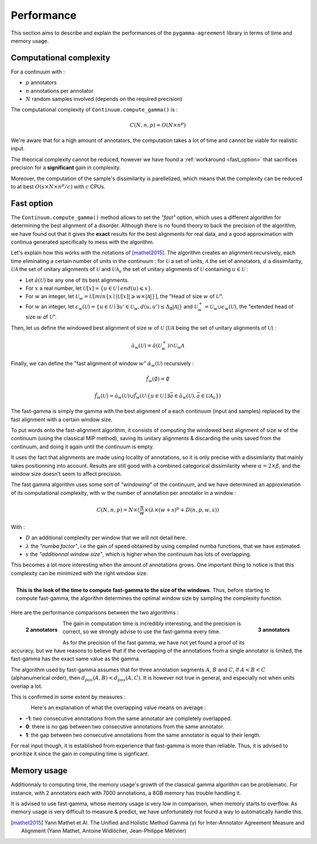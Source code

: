 ===========
Performance
===========

This section aims to describe and explain the performances of the ``pygamma-agreement``
library in terms of time and memory usage.


Computational complexity
~~~~~~~~~~~~~~~~~~~~~~~~
For a continuum with :

- :math:`p` annotators
- :math:`n` annotations per annotator
- :math:`N` random samples involved (depends on the required precision)

The computational complexity of ``Continuum.compute_gamma()`` is :

.. math::

    C(N, n, p) = O(N \times n^p)

We're aware that for a high amount of annotators, the computation
takes a lot of time and cannot be viable for realistic input.

The theorical complexity cannot be reduced, however we have found a :ref:`workaround <fast_option>` that sacrifices
precision for a **significant** gain in complexity.

Moreover, the computation of the sample's dissimilarity is parellelized, which means
that the complexity can be reduced to at best :math:`O(s \times N \times n^p / c)`
with :math:`c` CPUs.

.. _fast_option:

Fast option
~~~~~~~~~~~

The ``Continuum.compute_gamma()`` method allows to set the *"fast"* option, which uses a different algorithm
for determining the best alignment of a disorder. Although there is no found theory to back the precision of the algorithm,
we have found out that it gives the **exact** results for the best alignments for real data, and a good approximation
with continua generated specifically to mess with the algorithm.

Let's explain how this works with the notations of [mathet2015]_. The algorithm creates an alignment recursively,
each time eliminating a certain number of units in the continuum : for :math:`\mathcal{U}` a set of units, :math:`\mathcal{A}` the set
of annotators, :math:`d` a dissimilarity, :math:`\mathcal{U} \mathcal{A}` the set of unitary alignments of
:math:`\mathcal{U}` and :math:`\mathcal{U} \mathcal{A}_u` the set of unitary alignments of :math:`\mathcal{U}` containing :math:`u \in \mathcal{U}` :

- Let :math:`\breve{a}(\mathcal{U})` be any one of its best alignments.
- For :math:`x` a real number, let :math:`\mathcal{U}[x] = \{u \in \mathcal{U} \mid end(u) \leqslant x\}`.
- For :math:`w` an integer, let
  :math:`\mathcal{U}_w = \mathcal{U}[min\{x \mid |\mathcal{U}[x]| \geqslant w \times |\mathcal{A}| \}]`,
  the "Head of size :math:`w` of :math:`\mathcal{U}`".
- For :math:`w` an integer, let
  :math:`\epsilon_w(\mathcal{U}) = \{ u \in \mathcal{U} \mid \exists u' \in \mathcal{U}_w, d(u, u') \leq \Delta_{\emptyset} |\mathcal{A}| \}`
  and :math:`\mathcal{U}_w^+ = \mathcal{U}_w \cup \epsilon_w(\mathcal{U})`, the "extended head of size :math:`w` of :math:`\mathcal{U}`".

Then, let us define the windowed best alignment of size :math:`w` of :math:`\mathcal{U}`
(:math:`\mathcal{U} \mathcal{A}` being the set of unitary alignments of :math:`\mathcal{U}`) :

.. math::

    \breve{a}_w(\mathcal{U}) = \breve{a}(\mathcal{U}_w^+) \cap  \mathcal{U}_w \mathcal{A}



Finally, we can define the "fast alignment of window :math:`w`" :math:`\breve{\alpha}_w(\mathcal{U})` recursively :

.. math::
    \breve{f}_w(\emptyset) = \emptyset

.. math::
    \breve{f}_w(\mathcal{U}) = \breve{a}_w(\mathcal{U}) \cup \breve{f}_w(\mathcal{U} \setminus \{u \in \mathcal{U} \mid
    \exists \bar{a} \in \breve{a}_w(\mathcal{U}), \bar{a} \in \mathcal{U}\mathcal{A}_u  \})

The fast-gamma is simply the gamma with the best alignment of a each continuum (input and samples) replaced by the fast
alignment with a certain window size.

To put words onto the fast-alignment algorithm, it consists of computing the windowed best alignment of size :math:`w` of the
continuum (using the classical MIP method), saving its unitary alignments & discarding the units saved from the continuum,
and doing it again until the continuum is empty.


It uses the fact that alignments are made using locality of annotations, so it is only precise with a dissimilarity that
mainly takes positionning into account. Results are still good with a combined categorical dissimilarity where
:math:`\alpha = 2 \times \beta`, and the window size doesn't seem to affect precision.

The fast gamma algorithm uses some sort of *"windowing"* of the continuum, and we have determined an approximation of
its computational complexity, with :math:`w` the number of annotation per annotator in a window :


.. math::

    C(N, n, p) = N \times (\frac{n}{w} \times (\lambda \times (w + s)^p + D(n, p, w, s))

With :

- :math:`D` an additional complexity per window that we will not detail here.
- :math:`\lambda` the *"numba factor"*, i.e the gain of speed obtained by using compiled numba functions, that we have
  estimated.
- :math:`s` the *"additionnal window size"*, which is higher when the continuum has lots of overlapping.

This becomes a lot more interesting when the amount of annotations grows. One important thing to notice is that
this complexity can be minimized with the right window size.

.. figure:: images/windowestimation.png
  :scale: 75%
  :align: right

  **This is the look of the time to compute fast-gamma to the size of the windows**. Thus, before starting to compute
  fast-gamma, the algorithm determines the optimal window size by sampling the complexity function.

Here are the performance comparisons between the two algorithms :

.. figure:: images/time2annotators.png
  :scale: 77%
  :alt: time to compute gamma (8 CPUs, 2 annotators)
  :align: left

  **2 annotators**

.. figure:: images/time3annotators.png
  :scale: 77%
  :alt: time to compute gamma (8 CPUs, 3 annotators)
  :align: right

  **3 annotators**


The gain in computation time is incredibly interesting, and the precision is
correct, so we strongly advise to use the fast-gamma every time.

As for the precision of the fast gamma, we have not yet found a proof of its
accuracy, but we have reasons to believe that if the overlapping of the annotations from
a single annotator is limited, the fast-gamma has the exact same value as the gamma.

The algorithm used by fast-gamma assumes that for three annotation segments :math:`A`, :math:`B` and :math:`C`,
if :math:`A < B < C` (alphanumerical order), then :math:`d_{pos}(A, B) < d_{pos}(A, C)`. It is however not true in
general, and especially not when units overlap a lot.

This is confirmed in some extent by measures :

.. figure:: images/precisionoverlapping.png
  :scale: 80%
  :alt: time to compute gamma (8 CPUs, 3 annotators)
  :align: left

Here's an explanation of what the overlapping value means on average :

- **-1**: two consecutive annotations from the same annotator are completely overlapped.
- **0**: there is no gap between two consecutive annotations from the same annotator.
- **1**: the gap between two consecutive annotations from the same annotator is equal to their
  length.

For real input though, it is established from experience that fast-gamma is more than reliable. Thus, it is advised to
prioritize it since the gain in computing time is signficant.


Memory usage
~~~~~~~~~~~~

Additionnaly to computing time, the memory usage's growth of the classical gamma algorithm can be problematic. For
instance, with 2 annotators each with 7000 annotations, a 8GB memory has trouble handling it.

It is advised to use fast-gamma, whose memory usage is very low in comparison, when memory starts to overflow.
As memory usage is very difficult to measure & predict, we have unfortunately not found a way to automatically
handle this.


..  [mathet2015] Yann Mathet et Al.
    The Unified and Holistic Method Gamma (γ) for Inter-Annotator Agreement
    Measure and Alignment (Yann Mathet, Antoine Widlöcher, Jean-Philippe Métivier)